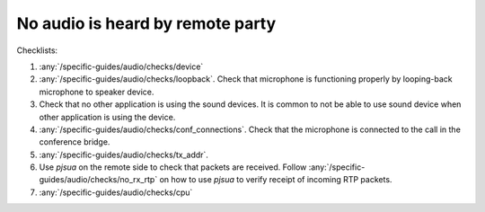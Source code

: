 No audio is heard by remote party
===========================================

Checklists:

#. :any:`/specific-guides/audio/checks/device`
#. :any:`/specific-guides/audio/checks/loopback`. Check that microphone is functioning 
   properly by looping-back microphone to speaker device.
#. Check that no other application is using the sound devices. It is common to not be 
   able to use sound device when other application is using the device.
#. :any:`/specific-guides/audio/checks/conf_connections`. Check that the microphone is
   connected to the call in the conference bridge.
#. :any:`/specific-guides/audio/checks/tx_addr`.
#. Use *pjsua* on the remote side to check that packets are received. Follow 
   :any:`/specific-guides/audio/checks/no_rx_rtp` on how to use *pjsua* to verify 
   receipt of incoming RTP packets.
#. :any:`/specific-guides/audio/checks/cpu`

